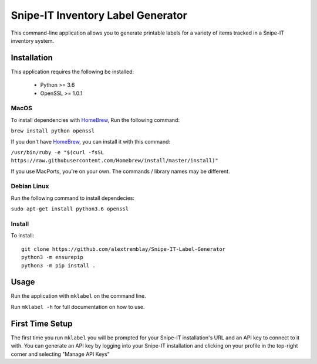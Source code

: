 Snipe-IT Inventory Label Generator
==================================

This command-line application allows you to generate printable labels for a variety of items tracked in a Snipe-IT
inventory system.




Installation
------------

This application requires the following be installed:

 * Python >= 3.6
 * OpenSSL >= 1.0.1


MacOS
.....

To install dependencies with `HomeBrew <https://brew.sh>`_, Run the following command:

``brew install python openssl``

If you don't have `HomeBrew <https://brew.sh>`_, you can install it with this command:

``/usr/bin/ruby -e "$(curl -fsSL https://raw.githubusercontent.com/Homebrew/install/master/install)"``

If you use MacPorts, you're on your own. The commands / library names may be different.

Debian Linux
............

Run the following command to install dependecies:

``sudo apt-get install python3.6 openssl``


Install
.......

To install::

    git clone https://github.com/alextremblay/Snipe-IT-Label-Generator
    python3 -m ensurepip
    python3 -m pip install .


Usage
-----
Run the application with ``mklabel`` on the command line.

Run ``mklabel -h`` for full documentation on how to use.

First Time Setup
----------------

The first time you run ``mklabel`` you will be prompted for your Snipe-IT installation's URL and an API key to
connect to it with. You can generate an API key by logging into your Snipe-IT installation
and clicking on your profile in the top-right corner and selecting "Manage API Keys"